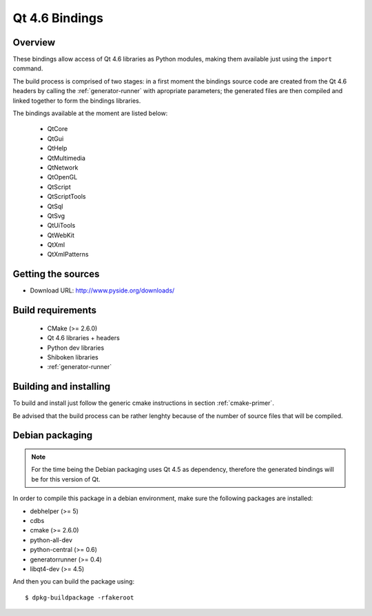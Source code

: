 ***************
Qt 4.6 Bindings
***************

Overview
========

These bindings allow access of Qt 4.6 libraries as Python modules,
making them available just using the ``import`` command.

The build process is comprised of two stages: in a first moment the
bindings source code are created from the Qt 4.6 headers by calling
the :ref:`generator-runner` with apropriate parameters; the
generated files are then compiled and linked together to form the
bindings libraries.

The bindings available at the moment are listed below:

   + QtCore
   + QtGui
   + QtHelp
   + QtMultimedia
   + QtNetwork
   + QtOpenGL
   + QtScript
   + QtScriptTools
   + QtSql
   + QtSvg
   + QtUiTools
   + QtWebKit
   + QtXml
   + QtXmlPatterns

Getting the sources
===================

* Download URL: http://www.pyside.org/downloads/

Build requirements
==================

   + CMake (>= 2.6.0)
   + Qt 4.6 libraries + headers
   + Python dev libraries
   + Shiboken libraries
   + :ref:`generator-runner`


Building and installing
=======================

To build and install just follow the generic cmake instructions in
section :ref:`cmake-primer`.

Be advised that the build process can be rather lenghty because of the
number of source files that will be compiled.

Debian packaging
================

.. note:: For the time being the Debian packaging uses Qt 4.5 as dependency, therefore the generated bindings will be for this version of Qt.

In order to compile this package in a debian environment, make sure the
following packages are installed:

* debhelper (>= 5)
* cdbs
* cmake (>= 2.6.0)
* python-all-dev
* python-central (>= 0.6)
* generatorrunner (>= 0.4)
* libqt4-dev (>= 4.5)

And then you can build the package using::

  $ dpkg-buildpackage -rfakeroot
